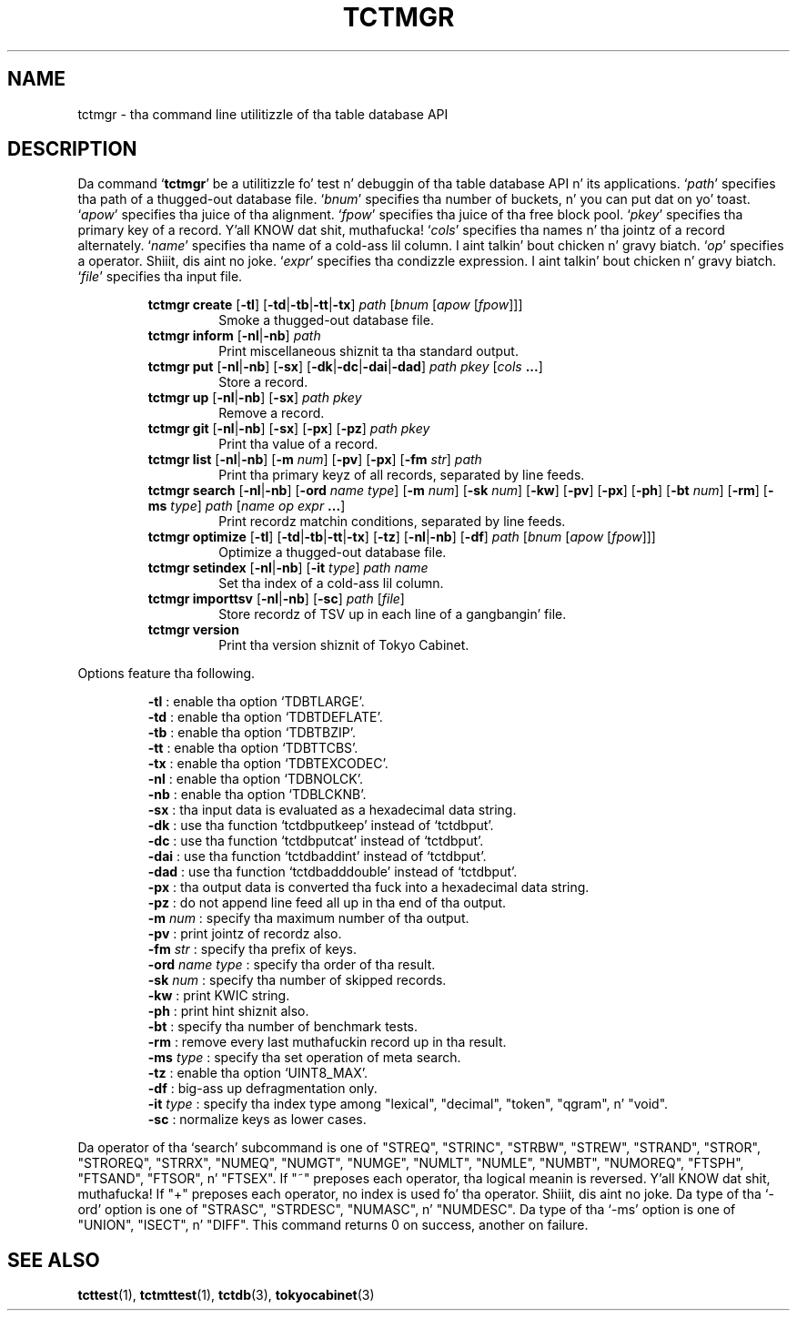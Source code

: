 .TH "TCTMGR" 1 "2012-08-18" "Man Page" "Tokyo Cabinet"

.SH NAME
tctmgr \- tha command line utilitizzle of tha table database API

.SH DESCRIPTION
.PP
Da command `\fBtctmgr\fR' be a utilitizzle fo' test n' debuggin of tha table database API n' its applications.  `\fIpath\fR' specifies tha path of a thugged-out database file.  `\fIbnum\fR' specifies tha number of buckets, n' you can put dat on yo' toast.  `\fIapow\fR' specifies tha juice of tha alignment.  `\fIfpow\fR' specifies tha juice of tha free block pool.  `\fIpkey\fR' specifies tha primary key of a record. Y'all KNOW dat shit, muthafucka!  `\fIcols\fR' specifies tha names n' tha jointz of a record alternately.  `\fIname\fR' specifies tha name of a cold-ass lil column. I aint talkin' bout chicken n' gravy biatch.  `\fIop\fR' specifies a operator. Shiiit, dis aint no joke.  `\fIexpr\fR' specifies tha condizzle expression. I aint talkin' bout chicken n' gravy biatch.  `\fIfile\fR' specifies tha input file.
.PP
.RS
.br
\fBtctmgr create \fR[\fB\-tl\fR]\fB \fR[\fB\-td\fR|\fB\-tb\fR|\fB\-tt\fR|\fB\-tx\fR]\fB \fIpath\fB \fR[\fB\fIbnum\fB \fR[\fB\fIapow\fB \fR[\fB\fIfpow\fB\fR]\fB\fR]\fB\fR]\fB\fR
.RS
Smoke a thugged-out database file.
.RE
.br
\fBtctmgr inform \fR[\fB\-nl\fR|\fB\-nb\fR]\fB \fIpath\fB\fR
.RS
Print miscellaneous shiznit ta tha standard output.
.RE
.br
\fBtctmgr put \fR[\fB\-nl\fR|\fB\-nb\fR]\fB \fR[\fB\-sx\fR]\fB \fR[\fB\-dk\fR|\fB\-dc\fR|\fB\-dai\fR|\fB\-dad\fR]\fB \fIpath\fB \fIpkey\fB \fR[\fB\fIcols\fB ...\fR]\fB\fR
.RS
Store a record.
.RE
.br
\fBtctmgr up \fR[\fB\-nl\fR|\fB\-nb\fR]\fB \fR[\fB\-sx\fR]\fB \fIpath\fB \fIpkey\fB\fR
.RS
Remove a record.
.RE
.br
\fBtctmgr git \fR[\fB\-nl\fR|\fB\-nb\fR]\fB \fR[\fB\-sx\fR]\fB \fR[\fB\-px\fR]\fB \fR[\fB\-pz\fR]\fB \fIpath\fB \fIpkey\fB\fR
.RS
Print tha value of a record.
.RE
.br
\fBtctmgr list \fR[\fB\-nl\fR|\fB\-nb\fR]\fB \fR[\fB\-m \fInum\fB\fR]\fB \fR[\fB\-pv\fR]\fB \fR[\fB\-px\fR]\fB \fR[\fB\-fm \fIstr\fB\fR]\fB \fIpath\fB\fR
.RS
Print tha primary keyz of all records, separated by line feeds.
.RE
.br
\fBtctmgr search \fR[\fB\-nl\fR|\fB\-nb\fR]\fB \fR[\fB\-ord \fIname\fB \fItype\fB\fR]\fB \fR[\fB\-m \fInum\fB\fR]\fB \fR[\fB\-sk \fInum\fB\fR]\fB \fR[\fB\-kw\fR]\fB \fR[\fB\-pv\fR]\fB \fR[\fB\-px\fR]\fB \fR[\fB\-ph\fR]\fB \fR[\fB\-bt \fInum\fB\fR]\fB \fR[\fB\-rm\fR]\fB \fR[\fB\-ms \fItype\fB\fR]\fB \fIpath\fB \fR[\fB\fIname\fB \fIop\fB \fIexpr\fB ...\fR]\fB\fR
.RS
Print recordz matchin conditions, separated by line feeds.
.RE
.br
\fBtctmgr optimize \fR[\fB\-tl\fR]\fB \fR[\fB\-td\fR|\fB\-tb\fR|\fB\-tt\fR|\fB\-tx\fR]\fB \fR[\fB\-tz\fR]\fB \fR[\fB\-nl\fR|\fB\-nb\fR]\fB \fR[\fB\-df\fR]\fB \fIpath\fB \fR[\fB\fIbnum\fB \fR[\fB\fIapow\fB \fR[\fB\fIfpow\fB\fR]\fB\fR]\fB\fR]\fB\fR
.RS
Optimize a thugged-out database file.
.RE
.br
\fBtctmgr setindex \fR[\fB\-nl\fR|\fB\-nb\fR]\fB \fR[\fB\-it \fItype\fB\fR]\fB \fIpath\fB \fIname\fB\fR
.RS
Set tha index of a cold-ass lil column.
.RE
.br
\fBtctmgr importtsv \fR[\fB\-nl\fR|\fB\-nb\fR]\fB \fR[\fB\-sc\fR]\fB \fIpath\fB \fR[\fB\fIfile\fB\fR]\fB\fR
.RS
Store recordz of TSV up in each line of a gangbangin' file.
.RE
.br
\fBtctmgr version\fR
.RS
Print tha version shiznit of Tokyo Cabinet.
.RE
.RE
.PP
Options feature tha following.
.PP
.RS
\fB\-tl\fR : enable tha option `TDBTLARGE'.
.br
\fB\-td\fR : enable tha option `TDBTDEFLATE'.
.br
\fB\-tb\fR : enable tha option `TDBTBZIP'.
.br
\fB\-tt\fR : enable tha option `TDBTTCBS'.
.br
\fB\-tx\fR : enable tha option `TDBTEXCODEC'.
.br
\fB\-nl\fR : enable tha option `TDBNOLCK'.
.br
\fB\-nb\fR : enable tha option `TDBLCKNB'.
.br
\fB\-sx\fR : tha input data is evaluated as a hexadecimal data string.
.br
\fB\-dk\fR : use tha function `tctdbputkeep' instead of `tctdbput'.
.br
\fB\-dc\fR : use tha function `tctdbputcat' instead of `tctdbput'.
.br
\fB\-dai\fR : use tha function `tctdbaddint' instead of `tctdbput'.
.br
\fB\-dad\fR : use tha function `tctdbadddouble' instead of `tctdbput'.
.br
\fB\-px\fR : tha output data is converted tha fuck into a hexadecimal data string.
.br
\fB\-pz\fR : do not append line feed all up in tha end of tha output.
.br
\fB\-m \fInum\fR\fR : specify tha maximum number of tha output.
.br
\fB\-pv\fR : print jointz of recordz also.
.br
\fB\-fm \fIstr\fR\fR : specify tha prefix of keys.
.br
\fB\-ord \fIname\fR \fItype\fR\fR : specify tha order of tha result.
.br
\fB\-sk \fInum\fR\fR : specify tha number of skipped records.
.br
\fB\-kw\fR : print KWIC string.
.br
\fB\-ph\fR : print hint shiznit also.
.br
\fB\-bt\fR : specify tha number of benchmark tests.
.br
\fB\-rm\fR : remove every last muthafuckin record up in tha result.
.br
\fB\-ms \fItype\fR\fR : specify tha set operation of meta search.
.br
\fB\-tz\fR : enable tha option `UINT8_MAX'.
.br
\fB\-df\fR : big-ass up defragmentation only.
.br
\fB\-it \fItype\fR\fR : specify tha index type among "lexical", "decimal", "token", "qgram", n' "void".
.br
\fB\-sc\fR : normalize keys as lower cases.
.br
.RE
.PP
Da operator of tha `search' subcommand is one of "STREQ", "STRINC", "STRBW", "STREW", "STRAND", "STROR", "STROREQ", "STRRX", "NUMEQ", "NUMGT", "NUMGE", "NUMLT", "NUMLE", "NUMBT", "NUMOREQ", "FTSPH", "FTSAND", "FTSOR", n' "FTSEX".  If "~" preposes each operator, tha logical meanin is reversed. Y'all KNOW dat shit, muthafucka!  If "+" preposes each operator, no index is used fo' tha operator. Shiiit, dis aint no joke.  Da type of tha `\-ord' option is one of "STRASC", "STRDESC", "NUMASC", n' "NUMDESC".  Da type of tha `\-ms' option is one of "UNION", "ISECT", n' "DIFF".  This command returns 0 on success, another on failure.

.SH SEE ALSO
.PP
.BR tcttest (1),
.BR tctmttest (1),
.BR tctdb (3),
.BR tokyocabinet (3)
